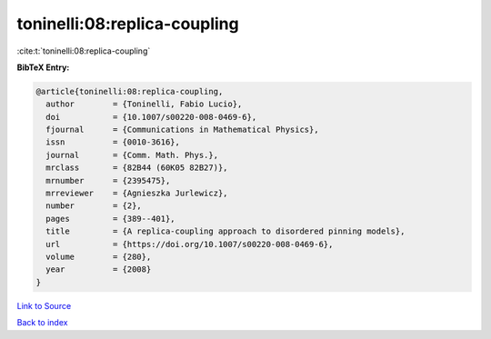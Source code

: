 toninelli:08:replica-coupling
=============================

:cite:t:`toninelli:08:replica-coupling`

**BibTeX Entry:**

.. code-block:: bibtex

   @article{toninelli:08:replica-coupling,
     author        = {Toninelli, Fabio Lucio},
     doi           = {10.1007/s00220-008-0469-6},
     fjournal      = {Communications in Mathematical Physics},
     issn          = {0010-3616},
     journal       = {Comm. Math. Phys.},
     mrclass       = {82B44 (60K05 82B27)},
     mrnumber      = {2395475},
     mrreviewer    = {Agnieszka Jurlewicz},
     number        = {2},
     pages         = {389--401},
     title         = {A replica-coupling approach to disordered pinning models},
     url           = {https://doi.org/10.1007/s00220-008-0469-6},
     volume        = {280},
     year          = {2008}
   }

`Link to Source <https://doi.org/10.1007/s00220-008-0469-6},>`_


`Back to index <../By-Cite-Keys.html>`_
